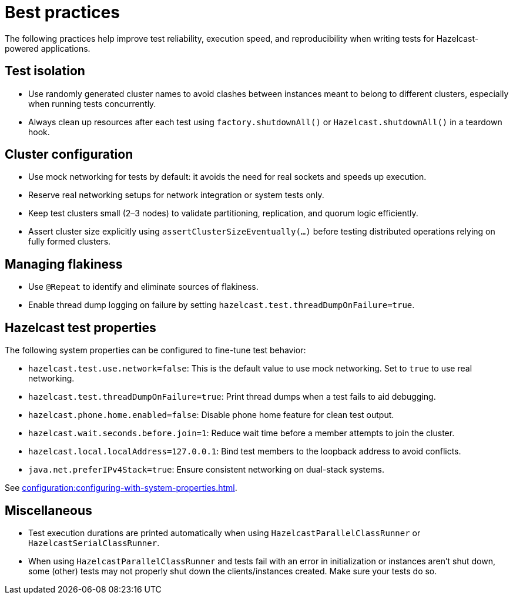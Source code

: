 = Best practices
:description: The following practices help improve test reliability, execution speed, and reproducibility when writing tests for Hazelcast-powered applications.

{description}

== Test isolation

- Use randomly generated cluster names to avoid clashes between instances meant to belong to different clusters, especially when running tests concurrently.
- Always clean up resources after each test using `factory.shutdownAll()` or `Hazelcast.shutdownAll()` in a teardown hook.

== Cluster configuration

- Use mock networking for tests by default: it avoids the need for real sockets and speeds up execution.
- Reserve real networking setups for network integration or system tests only.
- Keep test clusters small (2–3 nodes) to validate partitioning, replication, and quorum logic efficiently.
- Assert cluster size explicitly using `assertClusterSizeEventually(...)` before testing distributed operations relying on fully formed clusters.

== Managing flakiness

- Use `@Repeat` to identify and eliminate sources of flakiness.
- Enable thread dump logging on failure by setting `hazelcast.test.threadDumpOnFailure=true`.

== Hazelcast test properties

The following system properties can be configured to fine-tune test behavior:

- `hazelcast.test.use.network=false`: This is the default value to use mock networking. Set to `true` to use real networking.
- `hazelcast.test.threadDumpOnFailure=true`: Print thread dumps when a test fails to aid debugging.
- `hazelcast.phone.home.enabled=false`: Disable phone home feature for clean test output.
- `hazelcast.wait.seconds.before.join=1`: Reduce wait time before a member attempts to join the cluster.
- `hazelcast.local.localAddress=127.0.0.1`: Bind test members to the loopback address to avoid conflicts.
- `java.net.preferIPv4Stack=true`: Ensure consistent networking on dual-stack systems.

See xref:configuration:configuring-with-system-properties.adoc[].

== Miscellaneous

- Test execution durations are printed automatically when using `HazelcastParallelClassRunner` or `HazelcastSerialClassRunner`.
- When using `HazelcastParallelClassRunner` and tests fail with an error in initialization or instances aren't shut down, some (other) tests may not properly shut down the clients/instances created. Make sure your tests do so.